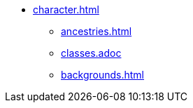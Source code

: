 * xref:character.adoc[]
** xref:ancestries.adoc[]
** xref:classes.adoc []
** xref:backgrounds.adoc[]
